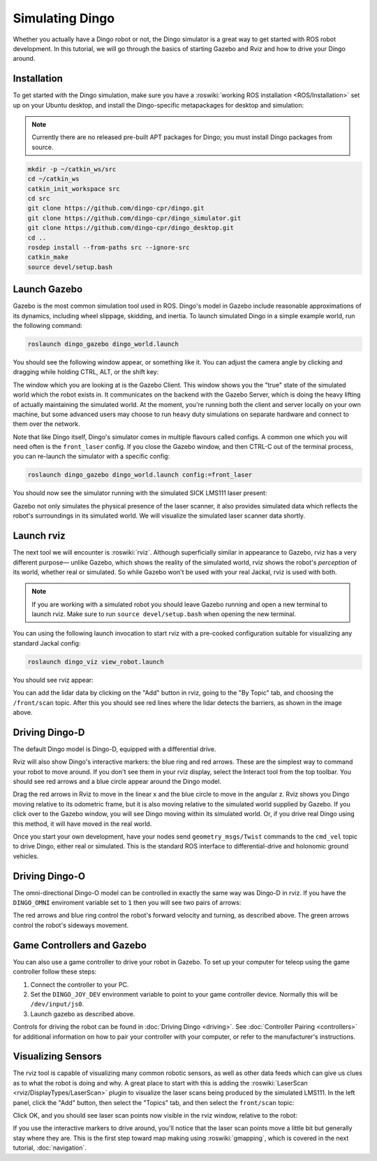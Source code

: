 Simulating Dingo
=================

.. image:: images/dingo_gazebo_banner.png
  :alt: Dingo gazebo

Whether you actually have a Dingo robot or not, the Dingo simulator is a great way to get started with ROS
robot development. In this tutorial, we will go through the basics of starting Gazebo and Rviz and how to drive
your Dingo around.

Installation
------------

To get started with the Dingo simulation, make sure you have a :roswiki:`working ROS installation <ROS/Installation>`
set up on your Ubuntu desktop, and install the Dingo-specific metapackages for desktop and simulation:

.. Note::

  Currently there are no released pre-built APT packages for Dingo; you must install Dingo packages from source.

.. code-block:: bash

  mkdir -p ~/catkin_ws/src
  cd ~/catkin_ws
  catkin_init_workspace src
  cd src
  git clone https://github.com/dingo-cpr/dingo.git
  git clone https://github.com/dingo-cpr/dingo_simulator.git
  git clone https://github.com/dingo-cpr/dingo_desktop.git
  cd ..
  rosdep install --from-paths src --ignore-src
  catkin_make
  source devel/setup.bash



Launch Gazebo
-------------

Gazebo is the most common simulation tool used in ROS. Dingo's model in Gazebo include reasonable
approximations of its dynamics, including wheel slippage, skidding, and inertia. To launch simulated
Dingo in a simple example world, run the following command:

.. code-block:: bash

    roslaunch dingo_gazebo dingo_world.launch

You should see the following window appear, or something like it. You can adjust the camera angle by
clicking and dragging while holding CTRL, ALT, or the shift key:

.. image:: images/dingo_gazebo.png
    :alt: Simulated Dingo in the Race World.

The window which you are looking at is the Gazebo Client. This window shows you the "true" state of the
simulated world which the robot exists in. It communicates on the backend with the Gazebo Server, which
is doing the heavy lifting of actually maintaining the simulated world. At the moment, you're running
both the client and server locally on your own machine, but some advanced users may choose to run heavy
duty simulations on separate hardware and connect to them over the network.

Note that like Dingo itself, Dingo's simulator comes in multiple flavours called configs. A common
one which you will need often is the ``front_laser`` config. If you close the Gazebo window, and then
CTRL-C out of the terminal process, you can re-launch the simulator with a specific config:

.. code-block:: bash

    roslaunch dingo_gazebo dingo_world.launch config:=front_laser

You should now see the simulator running with the simulated SICK LMS111 laser present:

.. image:: images/dingo_gazebo_laser.png
    :alt: Simulated Dingo in the Race World with SICK LMS111.

Gazebo not only simulates the physical presence of the laser scanner, it also provides simulated data
which reflects the robot's surroundings in its simulated world. We will visualize the simulated laser
scanner data shortly.


Launch rviz
-----------

The next tool we will encounter is :roswiki:`rviz`. Although superficially similar in appearance to Gazebo,
rviz has a very different purpose— unlike Gazebo, which shows the reality of the simulated world, rviz shows
the robot's *perception* of its world, whether real or simulated. So while Gazebo won't be used with your
real Jackal, rviz is used with both.

.. Note::

  If you are working with a simulated robot you should leave Gazebo running and open a new terminal to launch rviz.
  Make sure to run ``source devel/setup.bash`` when opening the new terminal.

You can using the following launch invocation to start rviz with a pre-cooked configuration suitable for
visualizing any standard Jackal config:

.. code-block:: bash

    roslaunch dingo_viz view_robot.launch

You should see rviz appear:

.. image:: images/dingo_rviz_laser.png
    :alt: Dingo with laser scanner in rviz.

You can add the lidar data by clicking on the "Add" button in rviz, going to the "By Topic" tab, and choosing the
``/front/scan`` topic.  After this you should see red lines where the lidar detects the barriers, as shown in the image
above.


Driving Dingo-D
----------------

The default Dingo model is Dingo-D, equipped with a differential drive.

Rviz will also show Dingo's interactive markers: the blue ring and red arrows.  These are the simplest way to command your robot
to move around. If you don't see them in your rviz display, select the Interact tool from the top toolbar.
You should see red arrows and a blue circle appear around the Dingo model.

Drag the red arrows in Rviz to move in the linear x and the blue circle to move in the angular z. Rviz shows you
Dingo moving relative to its odometric frame, but it is also moving relative to the simulated world supplied by
Gazebo. If you click over to the Gazebo window, you will see Dingo moving within its simulated world. Or, if you
drive real Dingo using this method, it will have moved in the real world.

Once you start your own development, have your nodes send ``geometry_msgs/Twist`` commands to the ``cmd_vel``
topic to drive Dingo, either real or simulated. This is the standard ROS interface to differential-drive and
holonomic ground vehicles.


Driving Dingo-O
----------------

The omni-directional Dingo-O model can be controlled in exactly the same way was Dingo-D in rviz.  If you have the
``DINGO_OMNI`` enviroment variable set to ``1`` then you will see two pairs of arrows:

.. image:: images/dingo_rviz_omni.png
  :alt: Dingo-O in rviz

The red arrows and blue ring control the robot's forward velocity and turning, as described above.  The green arrows
control the robot's sideways movement.


Game Controllers and Gazebo
-------------------------------

You can also use a game controller to drive your robot in Gazebo.  To set up your computer for teleop using the game controller
follow these steps:

1.  Connect the controller to your PC.

2.  Set the ``DINGO_JOY_DEV`` environment variable to point to your game controller device.  Normally this will be ``/dev/input/js0``.

3.  Launch gazebo as described above.

Controls for driving the robot can be found in :doc:`Driving Dingo <driving>`.  See :doc:`Controller Pairing <controllers>`
for additional information on how to pair your controller with your computer, or refer to the manufacturer's instructions.


Visualizing Sensors
-------------------

The rviz tool is capable of visualizing many common robotic sensors, as well as other data feeds which can give
us clues as to what the robot is doing and why. A great place to start with this is adding the
:roswiki:`LaserScan <rviz/DisplayTypes/LaserScan>` plugin to visualize the laser scans being produced by the
simulated LMS111. In the left panel, click the "Add" button, then select the "Topics" tab, and then select the
``front/scan`` topic:

.. image:: images/rviz-visualize-laser.png
    :alt: Adding a laser scan visualization to Dingo.

Click OK, and you should see laser scan points now visible in the rviz window, relative to the robot:

.. image:: images/dingo_rviz_laser.png
    :alt: Visualizing Dingo with simulated laser scans.

If you use the interactive markers to drive around, you'll notice that the laser scan points move a little bit
but generally stay where they are. This is the first step toward map making using :roswiki:`gmapping`, which
is covered in the next tutorial, :doc:`navigation`.
